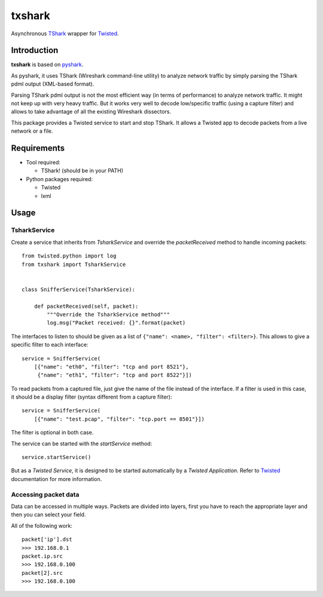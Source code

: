 txshark
=======

Asynchronous `TShark`_ wrapper for `Twisted`_.

Introduction
------------

**txshark** is based on `pyshark`_.

As pyshark, it uses TShark (Wireshark command-line utility) to analyze
network traffic by simply parsing the TShark pdml output (XML-based format).

Parsing TShark pdml output is not the most efficient way (in terms of
performance) to analyze network traffic. It might not keep up with very
heavy traffic. But it works very well to decode low/specific traffic (using
a capture filter) and allows to take advantage of all the existing
Wireshark dissectors.

This package provides a Twisted service to start and stop TShark.
It allows a Twisted app to decode packets from a live network or a file.

Requirements
------------

- Tool required:

  * TShark! (should be in your PATH)

- Python packages required:

  * Twisted
  * lxml

Usage
-----

TsharkService
+++++++++++++

Create a service that inherits from *TsharkService* and
override the *packetReceived* method to handle incoming packets::

    from twisted.python import log
    from txshark import TsharkService


    class SnifferService(TsharkService):

        def packetReceived(self, packet):
            """Override the TsharkService method"""
            log.msg("Packet received: {}".format(packet)

The interfaces to listen to should be given as a list of
``{"name": <name>, "filter": <filter>}``.
This allows to give a specific filter to each interface::

    service = SnifferService(
        [{"name": "eth0", "filter": "tcp and port 8521"},
         {"name": "eth1", "filter": "tcp and port 8522"}])

To read packets from a  captured file, just give the name of the file
instead of the interface. If a filter is used in this case, it should
be a display filter (syntax different from a capture filter)::

    service = SnifferService(
        [{"name": "test.pcap", "filter": "tcp.port == 8501"}])

The filter is optional in both case.

The service can be started with the *startService* method::

     service.startService()

But as a *Twisted Service*, it is designed to be started automatically by a
*Twisted Application*. Refer to `Twisted`_ documentation for more
information.

Accessing packet data
+++++++++++++++++++++

Data can be accessed in multiple ways. Packets are divided into layers,
first you have to reach the appropriate layer and then you can select your
field.

All of the following work::

    packet['ip'].dst
    >>> 192.168.0.1
    packet.ip.src
    >>> 192.168.0.100
    packet[2].src
    >>> 192.168.0.100


.. _TShark: http://www.wireshark.org/docs/man-pages/tshark.html
.. _Twisted: https://twistedmatrix.com
.. _pyshark: https://github.com/KimiNewt/pyshark
